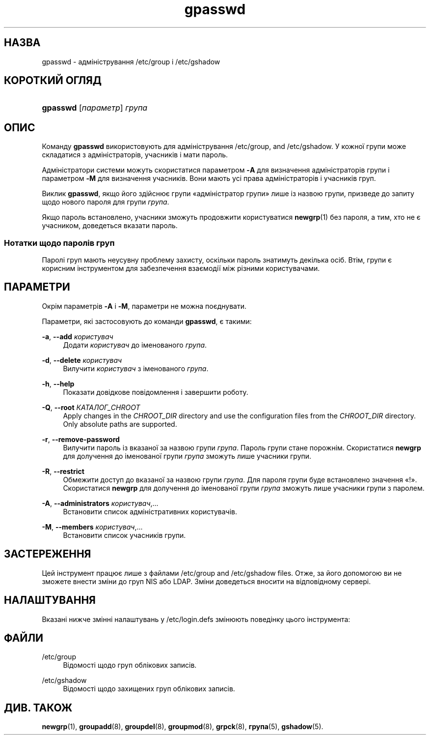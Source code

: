 '\" t
.\"     Title: gpasswd
.\"    Author: Rafal Maszkowski
.\" Generator: DocBook XSL Stylesheets vsnapshot <http://docbook.sf.net/>
.\"      Date: 18/08/2022
.\"    Manual: Команди користувача
.\"    Source: shadow-utils 4.12.2
.\"  Language: Ukrainian
.\"
.TH "gpasswd" "1" "18/08/2022" "shadow\-utils 4\&.12\&.2" "Команди користувача"
.\" -----------------------------------------------------------------
.\" * Define some portability stuff
.\" -----------------------------------------------------------------
.\" ~~~~~~~~~~~~~~~~~~~~~~~~~~~~~~~~~~~~~~~~~~~~~~~~~~~~~~~~~~~~~~~~~
.\" http://bugs.debian.org/507673
.\" http://lists.gnu.org/archive/html/groff/2009-02/msg00013.html
.\" ~~~~~~~~~~~~~~~~~~~~~~~~~~~~~~~~~~~~~~~~~~~~~~~~~~~~~~~~~~~~~~~~~
.ie \n(.g .ds Aq \(aq
.el       .ds Aq '
.\" -----------------------------------------------------------------
.\" * set default formatting
.\" -----------------------------------------------------------------
.\" disable hyphenation
.nh
.\" disable justification (adjust text to left margin only)
.ad l
.\" -----------------------------------------------------------------
.\" * MAIN CONTENT STARTS HERE *
.\" -----------------------------------------------------------------
.SH "НАЗВА"
gpasswd \- адміністрування /etc/group і /etc/gshadow
.SH "КОРОТКИЙ ОГЛЯД"
.HP \w'\fBgpasswd\fR\ 'u
\fBgpasswd\fR [\fIпараметр\fR] \fIгрупа\fR
.SH "ОПИС"
.PP
Команду
\fBgpasswd\fR
використовують для адміністрування
/etc/group, and /etc/gshadow\&. У кожної групи може складатися з
адміністраторів,
учасників і мати пароль\&.
.PP
Адміністратори системи можуть скористатися параметром
\fB\-A\fR
для визначення адміністраторів групи і параметром
\fB\-M\fR
для визначення учасників\&. Вони мають усі права адміністраторів і учасників груп\&.
.PP
Виклик
\fBgpasswd\fR, якщо його здійснює групи \(Foадміністратор групи\(Fc лише із назвою групи, призведе до запиту щодо нового пароля для групи
\fIгрупа\fR\&.
.PP
Якщо пароль встановлено, учасники зможуть продовжити користуватися
\fBnewgrp\fR(1)
без пароля, а тим, хто не є учасником, доведеться вказати пароль\&.
.SS "Нотатки щодо паролів груп"
.PP
Паролі груп мають неусувну проблему захисту, оскільки пароль знатимуть декілька осіб\&. Втім, групи є корисним інструментом для забезпечення взаємодії між різними користувачами\&.
.SH "ПАРАМЕТРИ"
.PP
Окрім параметрів
\fB\-A\fR
і
\fB\-M\fR, параметри не можна поєднувати\&.
.PP
Параметри, які застосовують до команди
\fBgpasswd\fR, є такими:
.PP
\fB\-a\fR, \fB\-\-add\fR \fIкористувач\fR
.RS 4
Додати
\fIкористувач\fR
до іменованого
\fIгрупа\fR\&.
.RE
.PP
\fB\-d\fR, \fB\-\-delete\fR \fIкористувач\fR
.RS 4
Вилучити
\fIкористувач\fR
з іменованого
\fIгрупа\fR\&.
.RE
.PP
\fB\-h\fR, \fB\-\-help\fR
.RS 4
Показати довідкове повідомлення і завершити роботу\&.
.RE
.PP
\fB\-Q\fR, \fB\-\-root\fR \fIКАТАЛОГ_CHROOT\fR
.RS 4
Apply changes in the
\fICHROOT_DIR\fR
directory and use the configuration files from the
\fICHROOT_DIR\fR
directory\&. Only absolute paths are supported\&.
.RE
.PP
\fB\-r\fR, \fB\-\-remove\-password\fR
.RS 4
Вилучити пароль із вказаної за назвою групи
\fIгрупа\fR\&. Пароль групи стане порожнім\&. Скористатися
\fBnewgrp\fR
для долучення до іменованої групи
\fIгрупа\fR
зможуть лише учасники групи\&.
.RE
.PP
\fB\-R\fR, \fB\-\-restrict\fR
.RS 4
Обмежити доступ до вказаної за назвою групи
\fIгрупа\fR\&. Для пароля групи буде встановлено значення \(Fo!\(Fc\&. Скористатися
\fBnewgrp\fR
для долучення до іменованої групи
\fIгрупа\fR
зможуть лише учасники групи з паролем\&.
.RE
.PP
\fB\-A\fR, \fB\-\-administrators\fR \fIкористувач\fR,\&.\&.\&.
.RS 4
Встановити список адміністративних користувачів\&.
.RE
.PP
\fB\-M\fR, \fB\-\-members\fR \fIкористувач\fR,\&.\&.\&.
.RS 4
Встановити список учасників групи\&.
.RE
.SH "ЗАСТЕРЕЖЕННЯ"
.PP
Цей інструмент працює лише з файлами
/etc/group
and /etc/gshadow files\&.
Отже, за його допомогою ви не зможете внести зміни до груп NIS або LDAP\&. Зміни доведеться вносити на відповідному сервері\&.
.SH "НАЛАШТУВАННЯ"
.PP
Вказані нижче змінні налаштувань у
/etc/login\&.defs
змінюють поведінку цього інструмента:
.SH "ФАЙЛИ"
.PP
/etc/group
.RS 4
Відомості щодо груп облікових записів\&.
.RE
.PP
/etc/gshadow
.RS 4
Відомості щодо захищених груп облікових записів\&.
.RE
.SH "ДИВ\&. ТАКОЖ"
.PP
\fBnewgrp\fR(1),
\fBgroupadd\fR(8),
\fBgroupdel\fR(8),
\fBgroupmod\fR(8),
\fBgrpck\fR(8),
\fBгрупа\fR(5), \fBgshadow\fR(5)\&.

